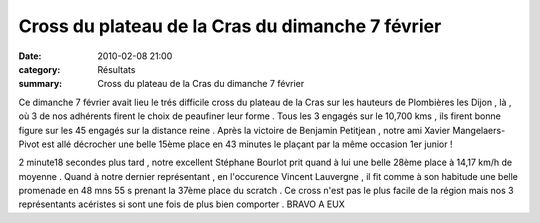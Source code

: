 Cross du plateau de la Cras du dimanche 7 février
=================================================

:date: 2010-02-08 21:00
:category: Résultats
:summary: Cross du plateau de la Cras du dimanche 7 février

|xavier|  |stephane course| Ce dimanche 7 février avait lieu le trés difficile cross du plateau de la Cras sur les hauteurs de Plombières les Dijon , là , où 3 de nos adhérents firent le choix de peaufiner leur forme .
Tous les 3 engagés sur le 10,700 kms , ils firent bonne figure sur les 45 engagés sur la distance reine .
Après la victoire de Benjamin Petitjean , notre ami Xavier Mangelaers-Pivot est allé décrocher une belle 15ème place en 43 minutes le plaçant par la même occasion 1er junior !


2 minute18 secondes plus tard , notre excellent Stéphane Bourlot prit quand à lui une belle 28ème place à 14,17 km/h de moyenne .
Quand à notre dernier représentant , en l'occurence Vincent Lauvergne , il fit comme à son habitude une belle promenade en 48 mns 55 s prenant la 37ème place du scratch .
Ce cross n'est pas le plus facile de la région mais nos 3 représentants acéristes si sont une fois de plus bien comporter . BRAVO A EUX

.. |xavier| image:: http://assets.acr-dijon.org/old/httpimgover-blogcom300x2250120862bertrand-xavier.jpg
.. |stephane course| image:: http://assets.acr-dijon.org/old/httpimgover-blogcom300x2250120862bertrand-stephane-course.jpg
